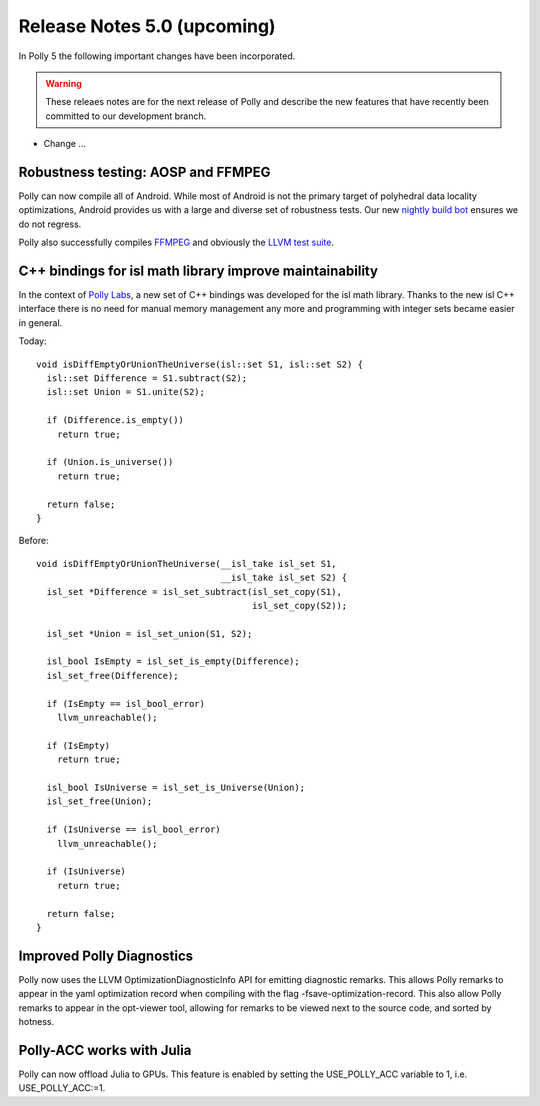 ============================
Release Notes 5.0 (upcoming)
============================

In Polly 5 the following important changes have been incorporated.

.. warning::

  These releaes notes are for the next release of Polly and describe
  the new features that have recently been committed to our development
  branch.

- Change ...

-----------------------------------
Robustness testing: AOSP and FFMPEG
-----------------------------------

Polly can now compile all of Android. While most of Android is not the primary
target of polyhedral data locality optimizations, Android provides us with a
large and diverse set of robustness tests.  Our new `nightly build bot
<http://lab.llvm.org:8011/builders/aosp-O3-polly-before-vectorizer-unprofitable>`_
ensures we do not regress.

Polly also successfully compiles `FFMPEG <http://fate.ffmpeg.org/>`_ and
obviously the `LLVM test suite
<http://lab.llvm.org:8011/console?category=polly>`_.

---------------------------------------------------------
C++ bindings for isl math library improve maintainability
---------------------------------------------------------

In the context of `Polly Labs <pollylabs.org>`_, a new set of C++ bindings was
developed for the isl math library. Thanks to the new isl C++ interface there
is no need for manual memory management any more and programming with integer
sets became easier in general.

Today::

    void isDiffEmptyOrUnionTheUniverse(isl::set S1, isl::set S2) {
      isl::set Difference = S1.subtract(S2);
      isl::set Union = S1.unite(S2);

      if (Difference.is_empty())
        return true;

      if (Union.is_universe())
        return true;

      return false;
    }

Before::

    void isDiffEmptyOrUnionTheUniverse(__isl_take isl_set S1,
                                       __isl_take isl_set S2) {
      isl_set *Difference = isl_set_subtract(isl_set_copy(S1),
                                             isl_set_copy(S2));

      isl_set *Union = isl_set_union(S1, S2);

      isl_bool IsEmpty = isl_set_is_empty(Difference);
      isl_set_free(Difference);

      if (IsEmpty == isl_bool_error)
        llvm_unreachable();

      if (IsEmpty)
        return true;

      isl_bool IsUniverse = isl_set_is_Universe(Union);
      isl_set_free(Union);

      if (IsUniverse == isl_bool_error)
        llvm_unreachable();

      if (IsUniverse)
        return true;

      return false;
    }

--------------------------
Improved Polly Diagnostics
--------------------------

Polly now uses the LLVM OptimizationDiagnosticInfo API for emitting diagnostic remarks.
This allows Polly remarks to appear in the yaml optimization record when compiling
with the flag -fsave-optimization-record. This also allow Polly remarks to appear in the opt-viewer
tool, allowing for remarks to be viewed next to the source code, and sorted by hotness.

--------------------------
Polly-ACC works with Julia
--------------------------

Polly can now offload Julia to GPUs. This feature is enabled by setting the USE_POLLY_ACC variable to 1, i.e. USE_POLLY_ACC:=1.
